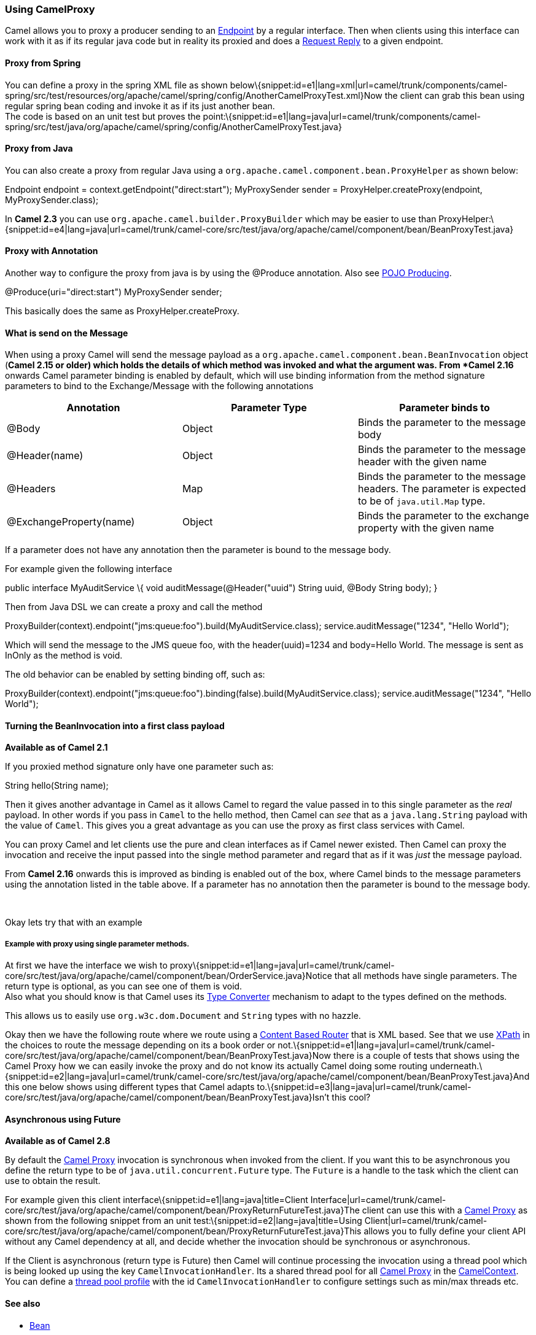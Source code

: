 [[ConfluenceContent]]
[[UsingCamelProxy-UsingCamelProxy]]
Using CamelProxy
~~~~~~~~~~~~~~~~

Camel allows you to proxy a producer sending to an
link:endpoint.html[Endpoint] by a regular interface. Then when clients
using this interface can work with it as if its regular java code but in
reality its proxied and does a link:request-reply.html[Request Reply] to
a given endpoint.

[[UsingCamelProxy-ProxyfromSpring]]
Proxy from Spring
^^^^^^^^^^^^^^^^^

You can define a proxy in the spring XML file as shown
below\{snippet:id=e1|lang=xml|url=camel/trunk/components/camel-spring/src/test/resources/org/apache/camel/spring/config/AnotherCamelProxyTest.xml}Now
the client can grab this bean using regular spring bean coding and
invoke it as if its just another bean. +
The code is based on an unit test but proves the
point:\{snippet:id=e1|lang=java|url=camel/trunk/components/camel-spring/src/test/java/org/apache/camel/spring/config/AnotherCamelProxyTest.java}

[[UsingCamelProxy-ProxyfromJava]]
Proxy from Java
^^^^^^^^^^^^^^^

You can also create a proxy from regular Java using a
`org.apache.camel.component.bean.ProxyHelper` as shown below:

Endpoint endpoint = context.getEndpoint("direct:start"); MyProxySender
sender = ProxyHelper.createProxy(endpoint, MyProxySender.class);

In *Camel 2.3* you can use `org.apache.camel.builder.ProxyBuilder` which
may be easier to use than
ProxyHelper:\{snippet:id=e4|lang=java|url=camel/trunk/camel-core/src/test/java/org/apache/camel/component/bean/BeanProxyTest.java}

[[UsingCamelProxy-ProxywithAnnotation]]
Proxy with Annotation
^^^^^^^^^^^^^^^^^^^^^

Another way to configure the proxy from java is by using the @Produce
annotation. Also see link:pojo-producing.html[POJO Producing].

@Produce(uri="direct:start") MyProxySender sender;

This basically does the same as ProxyHelper.createProxy.

[[UsingCamelProxy-WhatissendontheMessage]]
What is send on the Message
^^^^^^^^^^^^^^^^^^^^^^^^^^^

When using a proxy Camel will send the message payload as a
`org.apache.camel.component.bean.BeanInvocation` object (*Camel 2.15 or
older) which holds the details of which method was invoked and what the
argument was. From *Camel 2.16* onwards Camel parameter binding is
enabled by default, which will use binding information from the method
signature parameters to bind to the Exchange/Message with the following
annotations

[cols=",,",options="header",]
|=======================================================================
|Annotation |Parameter Type |Parameter binds to
|@Body |Object |Binds the parameter to the message body

|@Header(name) |Object |Binds the parameter to the message header with
the given name

|@Headers |Map |Binds the parameter to the message headers. The
parameter is expected to be of `java.util.Map` type.

|@ExchangeProperty(name) |Object |Binds the parameter to the exchange
property with the given name
|=======================================================================

If a parameter does not have any annotation then the parameter is bound
to the message body.

For example given the following interface

public interface MyAuditService \{ void auditMessage(@Header("uuid")
String uuid, @Body String body); }

Then from Java DSL we can create a proxy and call the method

// must enable binding on proxy MyAuditService service = new
ProxyBuilder(context).endpoint("jms:queue:foo").build(MyAuditService.class);
service.auditMessage("1234", "Hello World");

Which will send the message to the JMS queue foo, with the
header(uuid)=1234 and body=Hello World. The message is sent as InOnly as
the method is void.

The old behavior can be enabled by setting binding off, such as:

// must enable binding on proxy MyAuditService service = new
ProxyBuilder(context).endpoint("jms:queue:foo").binding(false).build(MyAuditService.class);
service.auditMessage("1234", "Hello World");

[[UsingCamelProxy-TurningtheBeanInvocationintoafirstclasspayload]]
Turning the BeanInvocation into a first class payload
^^^^^^^^^^^^^^^^^^^^^^^^^^^^^^^^^^^^^^^^^^^^^^^^^^^^^

*Available as of Camel 2.1*

If you proxied method signature only have one parameter such as:

String hello(String name);

Then it gives another advantage in Camel as it allows Camel to regard
the value passed in to this single parameter as the _real_ payload. In
other words if you pass in `Camel` to the hello method, then Camel can
_see_ that as a `java.lang.String` payload with the value of `Camel`.
This gives you a great advantage as you can use the proxy as first class
services with Camel.

You can proxy Camel and let clients use the pure and clean interfaces as
if Camel newer existed. Then Camel can proxy the invocation and receive
the input passed into the single method parameter and regard that as if
it was _just_ the message payload.

From *Camel 2.16* onwards this is improved as binding is enabled out of
the box, where Camel binds to the message parameters using the
annotation listed in the table above. If a parameter has no annotation
then the parameter is bound to the message body.

 

Okay lets try that with an example

[[UsingCamelProxy-Examplewithproxyusingsingleparametermethods.]]
Example with proxy using single parameter methods.
++++++++++++++++++++++++++++++++++++++++++++++++++

At first we have the interface we wish to
proxy\{snippet:id=e1|lang=java|url=camel/trunk/camel-core/src/test/java/org/apache/camel/component/bean/OrderService.java}Notice
that all methods have single parameters. The return type is optional, as
you can see one of them is void. +
Also what you should know is that Camel uses its
link:type-converter.html[Type Converter] mechanism to adapt to the types
defined on the methods.

This allows us to easily use `org.w3c.dom.Document` and `String` types
with no hazzle.

Okay then we have the following route where we route using a
link:content-based-router.html[Content Based Router] that is XML based.
See that we use link:xpath.html[XPath] in the choices to route the
message depending on its a book order or
not.\{snippet:id=e1|lang=java|url=camel/trunk/camel-core/src/test/java/org/apache/camel/component/bean/BeanProxyTest.java}Now
there is a couple of tests that shows using the Camel Proxy how we can
easily invoke the proxy and do not know its actually Camel doing some
routing
underneath.\{snippet:id=e2|lang=java|url=camel/trunk/camel-core/src/test/java/org/apache/camel/component/bean/BeanProxyTest.java}And
this one below shows using different types that Camel adapts
to.\{snippet:id=e3|lang=java|url=camel/trunk/camel-core/src/test/java/org/apache/camel/component/bean/BeanProxyTest.java}Isn't
this cool?

[[UsingCamelProxy-AsynchronoususingFuture]]
Asynchronous using Future
^^^^^^^^^^^^^^^^^^^^^^^^^

*Available as of Camel 2.8*

By default the link:using-camelproxy.html[Camel Proxy] invocation is
synchronous when invoked from the client. If you want this to be
asynchronous you define the return type to be of
`java.util.concurrent.Future` type. The `Future` is a handle to the task
which the client can use to obtain the result.

For example given this client
interface\{snippet:id=e1|lang=java|title=Client
Interface|url=camel/trunk/camel-core/src/test/java/org/apache/camel/component/bean/ProxyReturnFutureTest.java}The
client can use this with a link:using-camelproxy.html[Camel Proxy] as
shown from the following snippet from an unit
test:\{snippet:id=e2|lang=java|title=Using
Client|url=camel/trunk/camel-core/src/test/java/org/apache/camel/component/bean/ProxyReturnFutureTest.java}This
allows you to fully define your client API without any Camel dependency
at all, and decide whether the invocation should be synchronous or
asynchronous.

If the Client is asynchronous (return type is Future) then Camel will
continue processing the invocation using a thread pool which is being
looked up using the key `CamelInvocationHandler`. Its a shared thread
pool for all link:using-camelproxy.html[Camel Proxy] in the
link:camelcontext.html[CamelContext]. You can define a
link:threading-model.html[thread pool profile] with the id
`CamelInvocationHandler` to configure settings such as min/max threads
etc.

[[UsingCamelProxy-Seealso]]
See also
^^^^^^^^

* link:bean.html[Bean]
* link:user-guide.html[User Guide]
* link:tutorial-jmsremoting.html[Tutorial-JmsRemoting]
